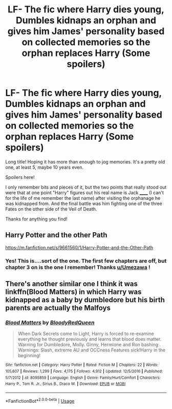 #+TITLE: LF- The fic where Harry dies young, Dumbles kidnaps an orphan and gives him James' personality based on collected memories so the orphan replaces Harry (Some spoilers)

* LF- The fic where Harry dies young, Dumbles kidnaps an orphan and gives him James' personality based on collected memories so the orphan replaces Harry (Some spoilers)
:PROPERTIES:
:Author: perfsubj
:Score: 21
:DateUnix: 1537256642.0
:DateShort: 2018-Sep-18
:FlairText: Request
:END:
Long title! Hoping it has more than enough to jog memories. It's a pretty old one, at least 5, maybe 10 years even.

Spoilers here!

I only remember bits and pieces of it, but the two points that really stood out were that at one point "Harry" figures out his real name is Jack ______ (I can't for the life of me remember the last name) after visiting the orphanage he was kidnapped from. And the final battle was him fighting one of the three Fates on the other side of the Veil of Death.

Thanks for anything you find!


** Harry Potter and the other Path

[[https://m.fanfiction.net/s/9661560/1/Harry-Potter-and-the-Other-Path]]
:PROPERTIES:
:Author: Umezawa
:Score: 5
:DateUnix: 1537261723.0
:DateShort: 2018-Sep-18
:END:

*** Yes! This is....sort of the one. The first few chapters are off, but chapter 3 on is the one I remember! Thanks [[/u/Umezawa][u/Umezawa]] !
:PROPERTIES:
:Author: perfsubj
:Score: 1
:DateUnix: 1537287931.0
:DateShort: 2018-Sep-18
:END:


** There's another similar one I think it was linkffn(Blood Matters) in which Harry was kidnapped as a baby by dumbledore but his birth parents are actually the Malfoys
:PROPERTIES:
:Author: ZePwnzerRJ
:Score: 3
:DateUnix: 1537282629.0
:DateShort: 2018-Sep-18
:END:

*** [[https://www.fanfiction.net/s/8095859/1/][*/Blood Matters/*]] by [[https://www.fanfiction.net/u/3019938/BloodyRedQueen][/BloodyRedQueen/]]

#+begin_quote
  When Dark Secrets come to Light, Harry is forced to re-examine everything he thought previously and learns that blood does matter. Warning for Dumbledore, Molly. Ginny, Hermione and Ron bashing . Warnings: Slash, extreme AU and OCCness Features sick!Harry in the beginning!
#+end_quote

^{/Site/:} ^{fanfiction.net} ^{*|*} ^{/Category/:} ^{Harry} ^{Potter} ^{*|*} ^{/Rated/:} ^{Fiction} ^{M} ^{*|*} ^{/Chapters/:} ^{22} ^{*|*} ^{/Words/:} ^{105,607} ^{*|*} ^{/Reviews/:} ^{1,299} ^{*|*} ^{/Favs/:} ^{4,175} ^{*|*} ^{/Follows/:} ^{4,912} ^{*|*} ^{/Updated/:} ^{12/5/2016} ^{*|*} ^{/Published/:} ^{5/7/2012} ^{*|*} ^{/id/:} ^{8095859} ^{*|*} ^{/Language/:} ^{English} ^{*|*} ^{/Genre/:} ^{Family/Hurt/Comfort} ^{*|*} ^{/Characters/:} ^{Harry} ^{P.,} ^{Tom} ^{R.} ^{Jr.,} ^{Sirius} ^{B.,} ^{Draco} ^{M.} ^{*|*} ^{/Download/:} ^{[[http://www.ff2ebook.com/old/ffn-bot/index.php?id=8095859&source=ff&filetype=epub][EPUB]]} ^{or} ^{[[http://www.ff2ebook.com/old/ffn-bot/index.php?id=8095859&source=ff&filetype=mobi][MOBI]]}

--------------

*FanfictionBot*^{2.0.0-beta} | [[https://github.com/tusing/reddit-ffn-bot/wiki/Usage][Usage]]
:PROPERTIES:
:Author: FanfictionBot
:Score: 1
:DateUnix: 1537282658.0
:DateShort: 2018-Sep-18
:END:
